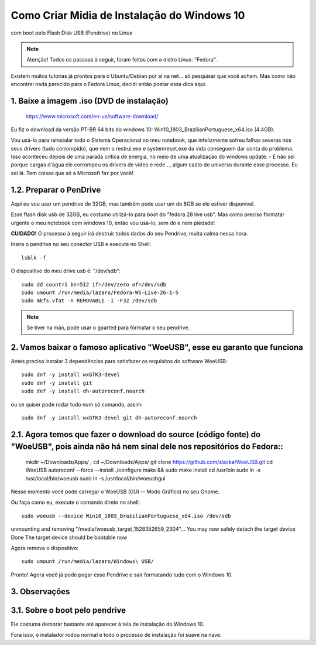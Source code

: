 Como Criar Midia de Instalação do Windows 10
==================================================
com boot pelo Flash Disk USB (Pendrive) no Linux

.. note:: Atenção! Todos os passoas à seguir, foram feitos com a distro Linux: "Fedora".

Existem muitos tutorias já prontos para o Ubuntu/Debian por aí na net... só pesquisar que você acham. Mas como não encontrei nada parecido para o Fedora Linux, decidi então postar essa dica aqui.

.. _Siga os passos abaixo:

1. Baixe a imagem .iso (DVD de instalação)
"""""""""""""""""""""""""""""""""""""""""""

    `https://www.microsoft.com/en-us/software-download/ <https://www.microsoft.com/en-us/software-download/>`_

Eu fiz o download da versão PT-BR 64 bits do windows 10: Win10_1803_BrazilianPortuguese_x64.iso (4.4GB).

Vou usá-la para reinstalar todo o Sistema Operacional no meu notebook, que infelizmente sofreu falhas severas nos seus drivers (tudo corrompido), que nem o restrui.exe e systemreset.exe da vida conseguem dar conta do problema. Isso aconteceu depois de uma parada crítica de energia, no meio de uma atualização do windows update. - E não sei porque cargas d'água ele corrompeu os drivers de video e rede..., algum cazto do universo durante esse processo. Eu sei lá. Tem coisas que só a Microsoft faz por você!

1.2. Preparar o PenDrive
""""""""""""""""""""""""

Aqui eu vou usar um pendrive de 32GB, mas também pode usar um de 8GB se ele estiver disponível.

Esse flash disk usb de 32GB, eu costumo utilizá-lo para boot do "fedora 28 live usb". Mas como preciso formatar urgente o meu notebook com windows 10, então vou usá-lo, sem dó e nem piedade! 

**CUIDADO!** O processo à seguir irá destruir todos dados do seu Pendrive, muita calma nessa hora.

Insira o pendrive no seu conector USB e execute no Shell::

    lsblk -f

O dispositivo do meu drive usb é: "/dev/sdb"::

    sudo dd count=1 bs=512 if=/dev/zero of=/dev/sdb 
    sudo umount /run/media/lazaro/Fedora-WS-Live-26-1-5
    sudo mkfs.vfat -n REMOVABLE -I -F32 /dev/sdb

.. note:: Se tiver na mão, pode usar o gparted para formatar o seu pendrive.

2. Vamos baixar o famoso aplicativo "WoeUSB", esse eu garanto que funciona
""""""""""""""""""""""""""""""""""""""""""""""""""""""""""""""""""""""""""""

Antes precisa instalar 3 dependências para satisfazer os requisitos do software WoeUSB::

    sudo dnf -y install wxGTK3-devel
    sudo dnf -y install git
    sudo dnf -y install dh-autoreconf.noarch

ou se quiser pode rodar tudo num só comando, assim::

    sudo dnf -y install wxGTK3-devel git dh-autoreconf.noarch

2.1. Agora temos que fazer o download do source (código fonte) do "WoeUSB", pois ainda não há nem sinal dele nos repositórios do Fedora::
""""""""""""""""""""""""""""""""""""""""""""""""""""""""""""""""""""""""""""""""""""""""""""""""""""""""""""""""""""""""""""""""""""""""""

    mkdir ~/Downloads/Apps/ ; cd ~/Downloads/Apps/
    git clone https://github.com/slacka/WoeUSB.git
    cd WoeUSB
    autoreconf --force --install
    ./configure
    make && sudo make install
    cd /usr/bin
    sudo ln -s /usr/local/bin/woeusb
    sudo ln -s /usr/local/bin/woeusbgui

Nesse momento você pode carregar o WoeUSB (GUI -- Modo Gráfico) no seu Gnome.

Ou faça como eu, execute o comando direto no shell::

    sudo woeusb --device Win10_1803_BrazilianPortuguese_x64.iso /dev/sdb

unmounting and removing "/media/woeusb_target_1528352659_2304"...
You may now safely detach the target device
Done 
The target device should be bootable now

Agora remova o dispositivo::

    sudo umount /run/media/lazaro/Windows\ USB/

Pronto! Agorá você já pode pegar esse Pendrive e sair formatando tudo com o Windows 10.

3. Observações
"""""""""""""""

3.1. Sobre o boot pelo pendrive
""""""""""""""""""""""""""""""""

Ele costuma demorar bastante até aparecer à tela de instalação do Windows 10.

Fora isso, o instalador rodou normal e todo o processo de instalação foi suave na nave.




